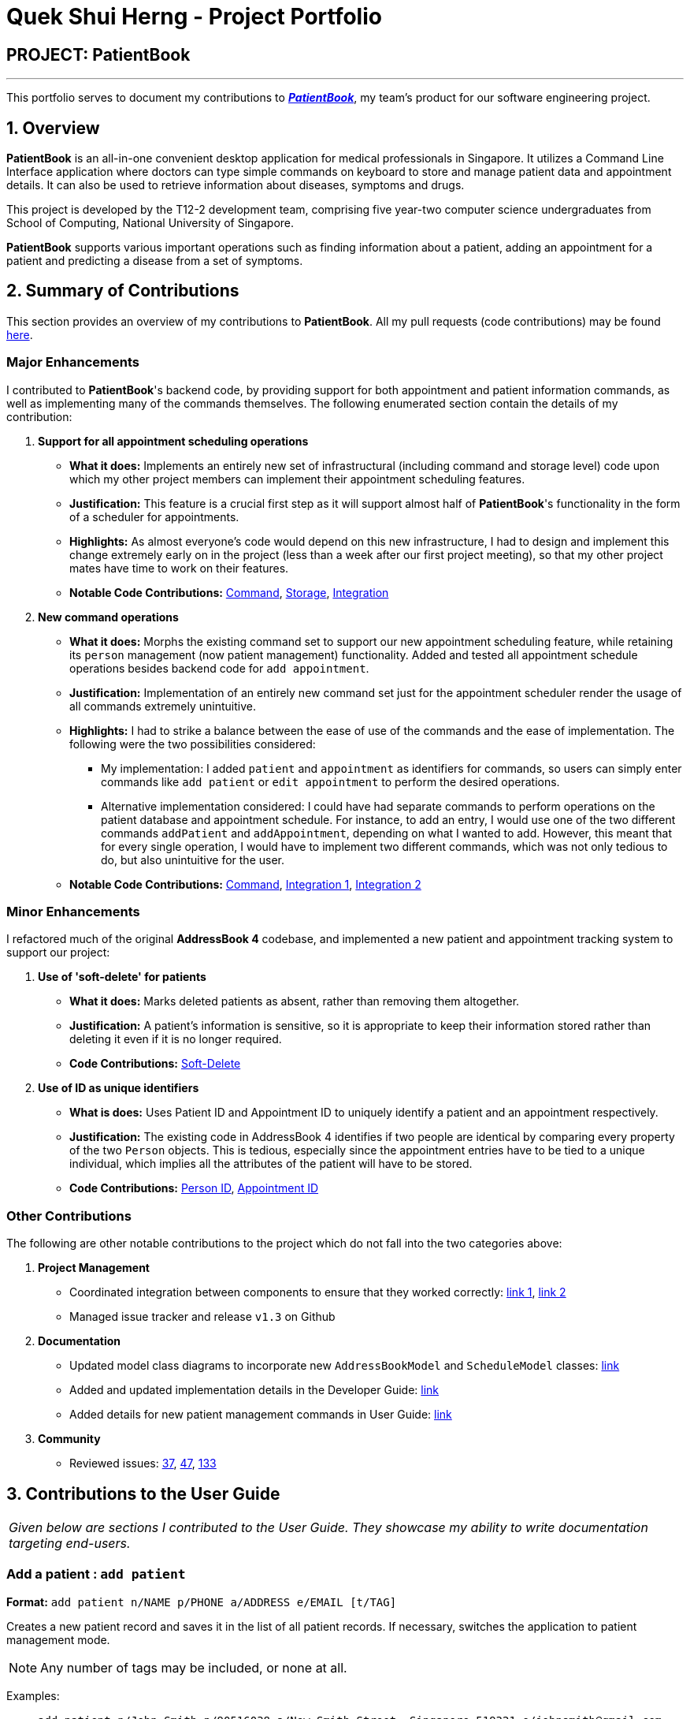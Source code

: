 = Quek Shui Herng - Project Portfolio
:site-section: AboutUs
:imagesDir: ../images
:stylesDir: ../stylesheets

== PROJECT: PatientBook

---

This portfolio serves to document my contributions to https://github.com/CS2103-AY1819S1-T12-2/main[*_PatientBook_*], my team's product for our software engineering project.

== 1. Overview

*PatientBook* is an all-in-one convenient desktop application for medical professionals in Singapore.
It utilizes a Command Line Interface application where doctors can type simple commands on keyboard to store and
manage patient data and appointment details. It can also be used to retrieve information about
diseases, symptoms and drugs.

This project is developed by the T12-2 development team, comprising five year-two computer science undergraduates from School of Computing,
National University of Singapore.

*PatientBook* supports various important operations such as finding information about a patient,
adding an appointment for a patient and predicting a disease from a set of symptoms.

== 2. Summary of Contributions

This section provides an overview of my contributions to *PatientBook*.
All my pull requests (code contributions) may be found https://github.com/CS2103-AY1819S1-T12-2/main/pulls?q=is%3Apr+author%3Ashuiherng[here].

=== Major Enhancements

I contributed to *PatientBook*'s backend code, by providing support for both appointment and patient information commands, as well as implementing many of the commands themselves. The following enumerated section contain the details of my contribution:

1. *Support for all appointment scheduling operations*
** *What it does:* Implements an entirely new set of infrastructural (including command and storage level) code upon which my other project members can implement their appointment scheduling features.
** *Justification:* This feature is a crucial first step as it will support almost half of *PatientBook*'s functionality in the form of a scheduler for appointments.
** *Highlights:* As almost everyone's code would depend on this new infrastructure, I had to design and implement this change extremely early on in the project (less than a week after our first project meeting), so that my other project mates have time to work on their features.
** *Notable Code Contributions:* https://github.com/CS2103-AY1819S1-T12-2/main/pull/12[Command], https://github.com/CS2103-AY1819S1-T12-2/main/pull/34[Storage], https://github.com/CS2103-AY1819S1-T12-2/main/pull/72[Integration]

2. *New command operations*
** *What it does:* Morphs the existing command set to support our new appointment scheduling feature, while retaining its `person` management (now patient management) functionality. Added and tested all appointment schedule operations besides backend code for `add appointment`.
** *Justification:* Implementation of an entirely new command set just for the appointment scheduler render the usage of all commands extremely unintuitive.
** *Highlights:* I had to strike a balance between the ease of use of the commands and the ease of implementation. The following were the two possibilities considered:
*** My implementation: I added `patient` and `appointment` as identifiers for commands, so users can simply enter commands like `add patient` or `edit appointment` to perform the desired operations.
*** Alternative implementation considered: I could have had separate commands to perform operations on the patient database and appointment schedule. For instance, to add an entry, I would use one of the two different commands `addPatient` and `addAppointment`, depending on what I wanted to add. However, this meant that for every single operation, I would have to implement two different commands, which was not only tedious to do, but also unintuitive for the user.
** *Notable Code Contributions:* https://github.com/CS2103-AY1819S1-T12-2/main/pull/63[Command], https://github.com/CS2103-AY1819S1-T12-2/main/pu[Integration 1], https://github.com/CS2103-AY1819S1-T12-2/main/pull/88[Integration 2]

=== Minor Enhancements

I refactored much of the original *AddressBook 4* codebase, and implemented a new patient and appointment tracking system to support our project:

1. *Use of 'soft-delete' for patients*
** *What it does:* Marks deleted patients as absent, rather than removing them altogether.
** *Justification:* A patient's information is sensitive, so it is appropriate to keep their information stored rather than deleting it even if it is no longer required.
** *Code Contributions:* https://github.com/CS2103-AY1819S1-T12-2/main/pull/9[Soft-Delete]

2. *Use of ID as unique identifiers*
** *What is does:* Uses Patient ID and Appointment ID to uniquely identify a patient and an appointment respectively.
** *Justification:* The existing code in AddressBook 4 identifies if two people are identical by comparing every property of the two `Person` objects. This is tedious, especially since the appointment entries have to be tied to a unique individual, which implies all the attributes of the patient will have to be stored.
** *Code Contributions:* https://github.com/CS2103-AY1819S1-T12-2/main/pull/9[Person ID], https://github.com/CS2103-AY1819S1-T12-2/main/pull/12[Appointment ID]

=== Other Contributions

The following are other notable contributions to the project which do not fall into the two categories above:

1. *Project Management*
** Coordinated integration between components to ensure that they worked correctly: https://github.com/CS2103-AY1819S1-T12-2/main/pull/72[link 1], https://github.com/CS2103-AY1819S1-T12-2/main/pull/88[link 2]
** Managed issue tracker and release `v1.3` on Github
2. *Documentation*
** Updated model class diagrams to incorporate new `AddressBookModel` and `ScheduleModel` classes: https://github.com/CS2103-AY1819S1-T12-2/main/pull/39[link]
** Added and updated implementation details in the Developer Guide: https://github.com/CS2103-AY1819S1-T12-2/main/pull/39[link]
** Added details for new patient management commands in User Guide: https://github.com/CS2103-AY1819S1-T12-2/main/pull/45[link]
3. *Community*
** Reviewed issues: https://github.com/CS2103-AY1819S1-T12-2/main/issues/37[37], https://github.com/CS2103-AY1819S1-T12-2/main/issues/47[47], https://github.com/CS2103-AY1819S1-T12-2/main/issues/133[133]

== 3. Contributions to the User Guide

|===
|_Given below are sections I contributed to the User Guide. They showcase my ability to write documentation targeting end-users._
|===

=== Add a patient : `add patient`

*Format:* `add patient n/NAME p/PHONE a/ADDRESS e/EMAIL [t/TAG]`

Creates a new patient record and saves it in the list of all patient records. If necessary, switches the application to patient management mode.

[NOTE]
Any number of tags may be included, or none at all.

Examples:

* `add patient n/John Smith p/90516038 a/New Smith Street, Singapore 519321 e/johnsmith@gmail.com`
* `add patient n/Alice Barker p/62353535 a/4 Pizza Road, Singapore 941023 e/alice_barker@yahoo.com.sg t/friend t/groupmate`

=== Edit patient information : `edit patient`

*Format:* `edit patient PATIENT_ID [n/NAME] [p/PHONE] [a/ADDRESS] [e/EMAIL] [t/TAG]`

Edits an existing patient record. If necessary, switches the application to patient management mode.

[NOTE]
At least one of the optional fields must be provided.

[TIP]
Editing tags will remove all existing tags from the patient and replace them with the new tags. To remove all tags from a patient, use `t/` without any further input after the `/`.

Example:

* `edit patient p229 n/Bob Ross p/95106202`
* `edit patient p24 t/replacedTag t/friend`
* `edit patient p510 a/New Address Road, Singapore 401914 t/`

=== List all patients : `list patient`

*Format:* `list patient [all]`

Shows a list of all patients in the patient record. Using `all` will display all patients deleted in the past. If necessary, switches the application to appointment management mode.

=== Locate patients : `find patient`

*Format:* `find patient KEYWORD [MORE_KEYWORDS]`

*Alternative Format:* `find patient PATIENT_ID`

Notable Behaviour:

* The search is case insensitive, eg. `hans` will match `Hans`
* The order of keywords do not matter, eg. `Hans Bo` will match `Bo Hans`
* Only names in the patient record are searched
* Patients which are marked as deleted can only be found by looking up their Patient ID explicitly. They may not be found via keyword search
* Only full words will be searched, eg. `Han` will *not* match `Hans`
* Patient which match at least one of the keywords will be displayed after running the search, eg. `Hans Bo` will match `Hans Gruber` and `Bo Yang`
* Finding a patient via their ID will match and display patients who have the exact same ID as the search term, unless the ID is for some reason part of another patient's name, in which case they will be displayed as well

Examples:

* `find patient john`
* `find patient Alice bob`
* `find patient p510`

=== Delete a patient record : `delete patient`

*Format:* `delete patient PATIENT_ID`

[NOTE]
Patient records will only be marked as deleted, rather than being removed altogether. This is due to the sensitive nature of patient information

Examples:

* `delete patient p510`
* `delete patient p29`

== 4. Contributions to the Developer Guide

|===
|_Given below are sections I contributed to the Developer Guide. They showcase my ability to write technical documentation and the technical depth of my contributions to the project._
|===

The following 2 diagrams showcase the new images used in the developer guide to illustrate the data structures and mechanisms present in PatientBook:

.Structure of the Model Component
image::ModelClassDiagram.png[width="800"]
.Structure of the Storage Component
image::StorageClassDiagram.png[width="800"]


=== Deletion of Entries from Working Dataset

==== Current Implementation

Instances of `Person` are currently being deleted via soft-delete: setting the instance variable `exists` to `false`.

Instances of `ScheduleEvent` are currently being deleted directly: removing the objects themselves altogether from the
data structure encapsulated within `Schedule`.

==== Design Considerations

===== Aspect: Deletion of Person or ScheduleEvent Entries

* **Alternative 1:** Deletion is accomplished via soft-delete.
** This was chosen for deleting patients from the address book in order to ensure that a patient can never be permanently removed. Preventing deletion ensures that even deceased patients may have their information accessed, and guarantees that accidental deletion will never lead to important patient data being lost. Implementation is done via the addition of an `exists` field in the Person class.
** Using this approach for deleting appointments from the schedule will work but is unnecessary as appointment information is not nearly as sensitive as patient data.
* **Alternative 2:** Person deletion is accomplished via actual deletion from the person list.
** Patient data is no longer recoverable after deletion (unless undo/redo is implemented). This is the approach chosen for deleting appointments from the schedule instead, since this information may easily be recovered and is not nearly as sensitive as a patient's medical information.

